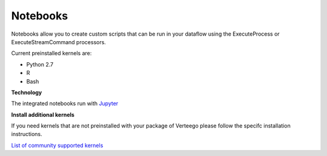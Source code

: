 #########
Notebooks
#########

Notebooks allow you to create custom scripts that can be run in your dataflow using the ExecuteProcess or ExecuteStreamCommand processors.

Current preinstalled kernels are:

- Python 2.7
- R
- Bash

**Technology**

The integrated notebooks run with `Jupyter <https://jupyter.readthedocs.io/en/latest/index.html>`_

**Install additional kernels**

If you need kernels that are not preinstalled with your package of Verteego please follow the specifc installation instructions.

`List of community supported kernels <https://github.com/ipython/ipython/wiki/IPython-kernels-for-other-languages>`_